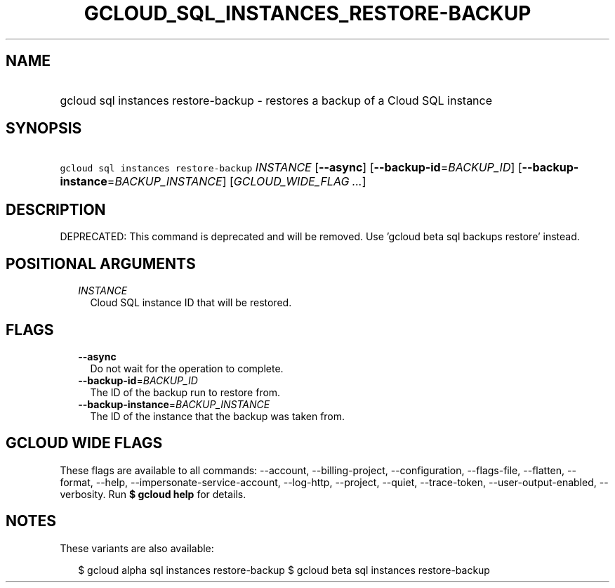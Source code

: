 
.TH "GCLOUD_SQL_INSTANCES_RESTORE\-BACKUP" 1



.SH "NAME"
.HP
gcloud sql instances restore\-backup \- restores a backup of a Cloud SQL instance



.SH "SYNOPSIS"
.HP
\f5gcloud sql instances restore\-backup\fR \fIINSTANCE\fR [\fB\-\-async\fR] [\fB\-\-backup\-id\fR=\fIBACKUP_ID\fR] [\fB\-\-backup\-instance\fR=\fIBACKUP_INSTANCE\fR] [\fIGCLOUD_WIDE_FLAG\ ...\fR]



.SH "DESCRIPTION"

DEPRECATED: This command is deprecated and will be removed. Use 'gcloud beta sql
backups restore' instead.



.SH "POSITIONAL ARGUMENTS"

.RS 2m
.TP 2m
\fIINSTANCE\fR
Cloud SQL instance ID that will be restored.


.RE
.sp

.SH "FLAGS"

.RS 2m
.TP 2m
\fB\-\-async\fR
Do not wait for the operation to complete.

.TP 2m
\fB\-\-backup\-id\fR=\fIBACKUP_ID\fR
The ID of the backup run to restore from.

.TP 2m
\fB\-\-backup\-instance\fR=\fIBACKUP_INSTANCE\fR
The ID of the instance that the backup was taken from.


.RE
.sp

.SH "GCLOUD WIDE FLAGS"

These flags are available to all commands: \-\-account, \-\-billing\-project,
\-\-configuration, \-\-flags\-file, \-\-flatten, \-\-format, \-\-help,
\-\-impersonate\-service\-account, \-\-log\-http, \-\-project, \-\-quiet,
\-\-trace\-token, \-\-user\-output\-enabled, \-\-verbosity. Run \fB$ gcloud
help\fR for details.



.SH "NOTES"

These variants are also available:

.RS 2m
$ gcloud alpha sql instances restore\-backup
$ gcloud beta sql instances restore\-backup
.RE


